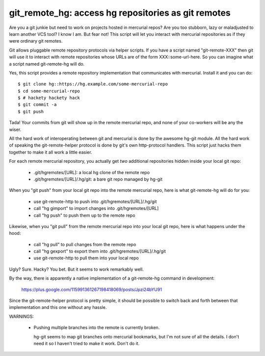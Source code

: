 

git_remote_hg:  access hg repositories as git remotes
=====================================================

Are you a git junkie but need to work on projects hosted in mercurial repos?
Are you too stubborn, lazy or maladjusted to learn another VCS tool?  I
know I am.  But fear not!  This script will let you interact with mercurial
repositories as if they were ordinary git remotes.

Git allows pluggable remote repository protocols via helper scripts.  If you
have a script named "git-remote-XXX" then git will use it to interact with
remote repositories whose URLs are of the form XXX::some-url-here.  So you
can imagine what a script named git-remote-hg will do.

Yes, this script provides a remote repository implementation that communicates
with mercurial.  Install it and you can do::

    $ git clone hg::https://hg.example.com/some-mercurial-repo
    $ cd some-mercurial-repo
    $ # hackety hackety hack
    $ git commit -a
    $ git push

Tada!  Your commits from git will show up in the remote mercurial repo, and
none of your co-workers will be any the wiser.

All the hard work of interoperating between git and mercurial is done by the
awesome hg-git module.  All the hard work of speaking the git-remote-helper
protocol is done by git's own http-protocol handlers.  This script just hacks
them together to make it all work a little easier.

For each remote mercurial repository, you actually get *two* additional
repositories hidden inside your local git repo:

    * .git/hgremotes/[URL]:           a local hg clone of the remote repo
    * .git/hgremotes/[URL]/.hg/git:   a bare git repo managed by hg-git

When you "git push" from your local git repo into the remote mercurial repo,
here is what git-remote-hg will do for you:

    * use git-remote-http to push into .git/hgremotes/[URL]/.hg/git
    * call "hg gimport" to import changes into .git/hgremotes/[URL]
    * call "hg push" to push them up to the remote repo

Likewise, when you "git pull" from the remote mercurial repo into your local
git repo, here is what happens under the hood:

    * call "hg pull" to pull changes from the remote repo
    * call "hg gexport" to export them into .git/hgremotes/[URL]/.hg/git
    * use git-remote-http to pull them into your local repo

Ugly?  Sure.  Hacky?  You bet.  But it seems to work remarkably well.

By the way, there is apparently a native implementation of a git-remote-hg
command in development:

    https://plus.google.com/115991361267198418069/posts/Jpzi24bYU91

Since the git-remote-helper protocol is pretty simple, it should be possible
to switch back and forth between that implementation and this one without any
hassle.

WARNINGS:

    * Pushing multiple branches into the remote is currently broken.

      hg-git seems to map git branches onto mercurial bookmarks, but I'm not
      sure of all the details.  I don't need it so I haven't tried to make it
      work.  Don't do it.

